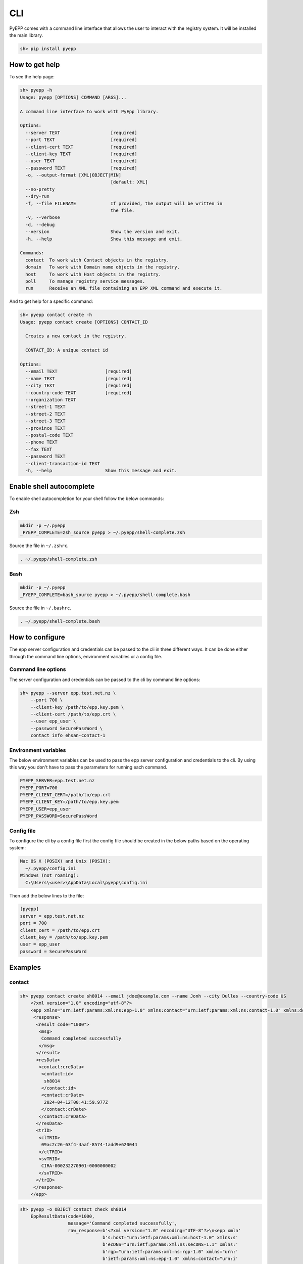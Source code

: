 CLI
=============

PyEPP comes with a command line interface that allows the user to interact with the registry system. It will be installed
the main library.

.. code-block:: text

    sh> pip install pyepp

How to get help
---------------
To see the help page:

.. code-block:: text

    sh> pyepp -h
    Usage: pyepp [OPTIONS] COMMAND [ARGS]...

    A command line interface to work with PyEpp library.

    Options:
      --server TEXT                   [required]
      --port TEXT                     [required]
      --client-cert TEXT              [required]
      --client-key TEXT               [required]
      --user TEXT                     [required]
      --password TEXT                 [required]
      -o, --output-format [XML|OBJECT|MIN]
                                      [default: XML]
      --no-pretty
      --dry-run
      -f, --file FILENAME             If provided, the output will be written in
                                      the file.
      -v, --verbose
      -d, --debug
      --version                       Show the version and exit.
      -h, --help                      Show this message and exit.

    Commands:
      contact  To work with Contact objects in the registry.
      domain   To work with Domain name objects in the registry.
      host     To work with Host objects in the registry.
      poll     To manage registry service messages.
      run      Receive an XML file containing an EPP XML command and execute it.

And to get help for a specific command:

.. code-block:: text

    sh> pyepp contact create -h
    Usage: pyepp contact create [OPTIONS] CONTACT_ID

      Creates a new contact in the registry.

      CONTACT_ID: A unique contact id

    Options:
      --email TEXT                  [required]
      --name TEXT                   [required]
      --city TEXT                   [required]
      --country-code TEXT           [required]
      --organization TEXT
      --street-1 TEXT
      --street-2 TEXT
      --street-3 TEXT
      --province TEXT
      --postal-code TEXT
      --phone TEXT
      --fax TEXT
      --password TEXT
      --client-transaction-id TEXT
      -h, --help                    Show this message and exit.

Enable shell autocomplete
-------------------------
To enable shell autocompletion for your shell follow the below commands:

Zsh
^^^^
.. code-block:: text

    mkdir -p ~/.pyepp
    _PYEPP_COMPLETE=zsh_source pyepp > ~/.pyepp/shell-complete.zsh

Source the file in ``~/.zshrc``.

.. code-block:: text

    . ~/.pyepp/shell-complete.zsh

Bash
^^^^
.. code-block:: text

    mkdir -p ~/.pyepp
    _PYEPP_COMPLETE=bash_source pyepp > ~/.pyepp/shell-complete.bash

Source the file in ``~/.bashrc``.

.. code-block:: text

    . ~/.pyepp/shell-complete.bash

How to configure
----------------
The epp server configuration and credentials can be passed to the cli in three different ways. It can be done either
through the command line options, environment variables or a config file.

Command line options
^^^^^^^^^^^^^^^^^^^^
The server configuration and credentials can be passed to the cli by command line options:

.. code-block:: text

    sh> pyepp --server epp.test.net.nz \
        --port 700 \
        --client-key /path/to/epp.key.pem \
        --client-cert /path/to/epp.crt \
        --user epp_user \
        --password SecurePassWord \
        contact info ehsan-contact-1

Environment variables
^^^^^^^^^^^^^^^^^^^^^
The below environment variables can be used to pass the epp server configuration and credentials to the cli. By using
this way you don't have to pass the parameters for running each command.

.. code-block:: text

    PYEPP_SERVER=epp.test.net.nz
    PYEPP_PORT=700
    PYEPP_CLIENT_CERT=/path/to/epp.crt
    PYEPP_CLIENT_KEY=/path/to/epp.key.pem
    PYEPP_USER=epp_user
    PYEPP_PASSWORD=SecurePassWord

Config file
^^^^^^^^^^^
To configure the cli by a config file first the config file should be created in the below paths based on the operating
system:

.. code-block:: text

    Mac OS X (POSIX) and Unix (POSIX):
      ~/.pyepp/config.ini
    Windows (not roaming):
      C:\Users\<user>\AppData\Local\pyepp\config.ini

Then add the below lines to the file:

.. code-block:: ini

    [pyepp]
    server = epp.test.net.nz
    port = 700
    client_cert = /path/to/epp.crt
    client_key = /path/to/epp.key.pem 
    user = epp_user
    password = SecurePassWord

Examples
---------------

contact
^^^^^^^^^^^

.. code-block:: text

    sh> pyepp contact create sh8014 --email jdoe@example.com --name Jonh --city Dulles --country-code US
        <?xml version="1.0" encoding="utf-8"?>
        <epp xmlns="urn:ietf:params:xml:ns:epp-1.0" xmlns:contact="urn:ietf:params:xml:ns:contact-1.0" xmlns:domain="urn:ietf:params:xml:ns:domain-1.0" xmlns:host="urn:ietf:params:xml:ns:host-1.0" xmlns:rgp="urn:ietf:params:xml:ns:rgp-1.0" xmlns:secDNS="urn:ietf:params:xml:ns:secDNS-1.1">
         <response>
          <result code="1000">
           <msg>
            Command completed successfully
           </msg>
          </result>
          <resData>
           <contact:creData>
            <contact:id>
             sh8014
            </contact:id>
            <contact:crDate>
             2024-04-12T00:41:59.977Z
            </contact:crDate>
           </contact:creData>
          </resData>
          <trID>
           <clTRID>
            09ac2c26-63f4-4aaf-8574-1add9e620044
           </clTRID>
           <svTRID>
            CIRA-000232270901-0000000002
           </svTRID>
          </trID>
         </response>
        </epp>

.. code-block:: text

    sh> pyepp -o OBJECT contact check sh8014
        EppResultData(code=1000,
                      message='Command completed successfully',
                      raw_response=b'<?xml version="1.0" encoding="UTF-8"?>\n<epp xmln'
                                   b's:host="urn:ietf:params:xml:ns:host-1.0" xmlns:s'
                                   b'ecDNS="urn:ietf:params:xml:ns:secDNS-1.1" xmlns:'
                                   b'rgp="urn:ietf:params:xml:ns:rgp-1.0" xmlns="urn:'
                                   b'ietf:params:xml:ns:epp-1.0" xmlns:contact="urn:i'
                                   b'etf:params:xml:ns:contact-1.0" xmlns:domain="urn'
                                   b':ietf:params:xml:ns:domain-1.0">\n    <response>\n'
                                   b'        <result code="1000">\n            <msg>Co'
                                   b'mmand completed successfully</msg>\n        </res'
                                   b'ult>\n        <resData>\n            <contact:chkD'
                                   b'ata>\n                <contact:cd>\n              '
                                   b'      <contact:id avail="false">sh8014</contact:'
                                   b'id>\n                    <contact:reason>Selected'
                                   b' contact ID is not available</contact:reason>\n  '
                                   b'              </contact:cd>\n            </contac'
                                   b't:chkData>\n        </resData>\n        <trID>'
                                   b'\n            <clTRID>32ebe5a8-225b-4829-a8e0-aa1'
                                   b'a10602138</clTRID>\n            <svTRID>CIRA-0002'
                                   b'32306101-0000000002</svTRID>\n        </trID>\n   '
                                   b' </response>\n</epp>',
                      result_data={'sh8014': {'avail': False,
                                              'reason': 'Selected contact ID is not '
                                                        'available'}},
                      reason=None,
                      client_transaction_id='32ebe5a8-225b-4829-a8e0-aa1a10602138',
                      server_transaction_id='CIRA-000232306101-0000000002',
                      repository_object_id=None)

domain
^^^^^^^^^^^

.. code-block:: text

    sh> pyepp --no-pretty domain check test.nz
        <?xml version="1.0" encoding="UTF-8"?>
        <epp xmlns:host="urn:ietf:params:xml:ns:host-1.0" xmlns:secDNS="urn:ietf:params:xml:ns:secDNS-1.1" xmlns:rgp="urn:ietf:params:xml:ns:rgp-1.0" xmlns="urn:ietf:params:xml:ns:epp-1.0" xmlns:contact="urn:ietf:params:xml:ns:contact-1.0" xmlns:domain="urn:ietf:params:xml:ns:domain-1.0">
            <response>
                <result code="1000">
                    <msg>Command completed successfully</msg>
                </result>
                <resData>
                    <domain:chkData>
                        <domain:cd>
                            <domain:name avail="false">test.nz</domain:name>
                            <domain:reason>Registered</domain:reason>
                        </domain:cd>
                    </domain:chkData>
                </resData>
                <trID>
                    <clTRID>46c89b2a-617f-4d44-a2c1-340aa20a1358</clTRID>
                    <svTRID>CIRA-000232247104-0000000002</svTRID>
                </trID>
            </response>
        </epp>


.. code-block:: text

    sh> pyepp -o MIN domain check test.co.nz 
        {'test.co.nz': {'avail': False, 'reason': 'Registered'}}

host
^^^^^^^^^^^

.. code-block:: text

    sh> pyepp host info test.co.nz
        <?xml version="1.0" encoding="utf-8"?>
        <epp xmlns="urn:ietf:params:xml:ns:epp-1.0" xmlns:contact="urn:ietf:params:xml:ns:contact-1.0" xmlns:domain="urn:ietf:params:xml:ns:domain-1.0" xmlns:host="urn:ietf:params:xml:ns:host-1.0" xmlns:rgp="urn:ietf:params:xml:ns:rgp-1.0" xmlns:secDNS="urn:ietf:params:xml:ns:secDNS-1.1">
         <response>
          <result code="2303">
           <msg>
            Object does not exist
           </msg>
           <extValue>
            <value>
             <ciraCode>
              6010
             </ciraCode>
            </value>
            <reason>
             Host does not exist
            </reason>
           </extValue>
          </result>
          <trID>
           <clTRID>
            7bc656f8-32f0-42d3-ba55-79192cd3b654
           </clTRID>
           <svTRID>
            CIRA-000232224702-0000000002
           </svTRID>
          </trID>
         </response>
    </epp>

.. code-block:: text

    sh> pyepp --dry-run host info test.co.nz
        <?xml version="1.0" encoding="UTF-8" standalone="no"?>
        <epp xmlns="urn:ietf:params:xml:ns:epp-1.0">
         <command>
           <info>
             <host:info xmlns:host="urn:ietf:params:xml:ns:host-1.0">
               <host:name>test.co.nz</host:name>
             </host:info>
           </info>
           <clTRID>dab02e31-5658-44c4-bbd5-ff66b88539b5</clTRID>
         </command>
        </epp>
